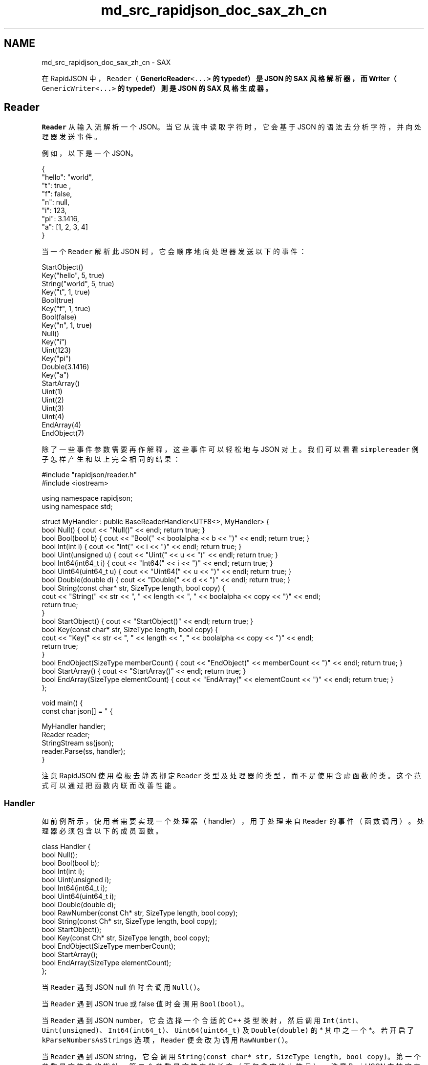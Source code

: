 .TH "md_src_rapidjson_doc_sax_zh_cn" 3 "Fri Jan 21 2022" "Neon Jumper" \" -*- nroff -*-
.ad l
.nh
.SH NAME
md_src_rapidjson_doc_sax_zh_cn \- SAX 
'SAX' 此术语源于 \fCSimple API for XML\fP。我们借了此术语去套用在 JSON 的解析及生成。
.PP
在 RapidJSON 中，\fCReader\fP（\fC\fBGenericReader\fP<\&.\&.\&.>\fP 的 typedef）是 JSON 的 SAX 风格解析器，而 \fC\fBWriter\fP\fP（\fCGenericWriter<\&.\&.\&.>\fP 的 typedef）则是 JSON 的 SAX 风格生成器。
.SH "Reader"
.PP
\fCReader\fP 从输入流解析一个 JSON。当它从流中读取字符时，它会基于 JSON 的语法去分析字符，并向处理器发送事件。
.PP
例如，以下是一个 JSON。
.PP
.PP
.nf
{
    "hello": "world",
    "t": true ,
    "f": false,
    "n": null,
    "i": 123,
    "pi": 3\&.1416,
    "a": [1, 2, 3, 4]
}
.fi
.PP
.PP
当一个 \fCReader\fP 解析此 JSON 时，它会顺序地向处理器发送以下的事件：
.PP
.PP
.nf
StartObject()
Key("hello", 5, true)
String("world", 5, true)
Key("t", 1, true)
Bool(true)
Key("f", 1, true)
Bool(false)
Key("n", 1, true)
Null()
Key("i")
Uint(123)
Key("pi")
Double(3\&.1416)
Key("a")
StartArray()
Uint(1)
Uint(2)
Uint(3)
Uint(4)
EndArray(4)
EndObject(7)
.fi
.PP
.PP
除了一些事件参数需要再作解释，这些事件可以轻松地与 JSON 对上。我们可以看看 \fCsimplereader\fP 例子怎样产生和以上完全相同的结果：
.PP
.PP
.nf
#include "rapidjson/reader\&.h"
#include <iostream>

using namespace rapidjson;
using namespace std;

struct MyHandler : public BaseReaderHandler<UTF8<>, MyHandler> {
    bool Null() { cout << "Null()" << endl; return true; }
    bool Bool(bool b) { cout << "Bool(" << boolalpha << b << ")" << endl; return true; }
    bool Int(int i) { cout << "Int(" << i << ")" << endl; return true; }
    bool Uint(unsigned u) { cout << "Uint(" << u << ")" << endl; return true; }
    bool Int64(int64_t i) { cout << "Int64(" << i << ")" << endl; return true; }
    bool Uint64(uint64_t u) { cout << "Uint64(" << u << ")" << endl; return true; }
    bool Double(double d) { cout << "Double(" << d << ")" << endl; return true; }
    bool String(const char* str, SizeType length, bool copy) { 
        cout << "String(" << str << ", " << length << ", " << boolalpha << copy << ")" << endl;
        return true;
    }
    bool StartObject() { cout << "StartObject()" << endl; return true; }
    bool Key(const char* str, SizeType length, bool copy) { 
        cout << "Key(" << str << ", " << length << ", " << boolalpha << copy << ")" << endl;
        return true;
    }
    bool EndObject(SizeType memberCount) { cout << "EndObject(" << memberCount << ")" << endl; return true; }
    bool StartArray() { cout << "StartArray()" << endl; return true; }
    bool EndArray(SizeType elementCount) { cout << "EndArray(" << elementCount << ")" << endl; return true; }
};

void main() {
    const char json[] = " { \"hello\" : \"world\", \"t\" : true , \"f\" : false, \"n\": null, \"i\":123, \"pi\": 3\&.1416, \"a\":[1, 2, 3, 4] } ";

    MyHandler handler;
    Reader reader;
    StringStream ss(json);
    reader\&.Parse(ss, handler);
}
.fi
.PP
.PP
注意 RapidJSON 使用模板去静态挷定 \fCReader\fP 类型及处理器的类型，而不是使用含虚函数的类。这个范式可以通过把函数内联而改善性能。
.SS "Handler"
如前例所示，使用者需要实现一个处理器（handler），用于处理来自 \fCReader\fP 的事件（函数调用）。处理器必须包含以下的成员函数。
.PP
.PP
.nf
class Handler {
    bool Null();
    bool Bool(bool b);
    bool Int(int i);
    bool Uint(unsigned i);
    bool Int64(int64_t i);
    bool Uint64(uint64_t i);
    bool Double(double d);
    bool RawNumber(const Ch* str, SizeType length, bool copy);
    bool String(const Ch* str, SizeType length, bool copy);
    bool StartObject();
    bool Key(const Ch* str, SizeType length, bool copy);
    bool EndObject(SizeType memberCount);
    bool StartArray();
    bool EndArray(SizeType elementCount);
};
.fi
.PP
.PP
当 \fCReader\fP 遇到 JSON null 值时会调用 \fCNull()\fP。
.PP
当 \fCReader\fP 遇到 JSON true 或 false 值时会调用 \fCBool(bool)\fP。
.PP
当 \fCReader\fP 遇到 JSON number，它会选择一个合适的 C++ 类型映射，然后调用 \fCInt(int)\fP、\fCUint(unsigned)\fP、\fCInt64(int64_t)\fP、\fCUint64(uint64_t)\fP 及 \fCDouble(double)\fP 的 * 其中之一个 *。 若开启了 \fCkParseNumbersAsStrings\fP 选项，\fCReader\fP 便会改为调用 \fCRawNumber()\fP。
.PP
当 \fCReader\fP 遇到 JSON string，它会调用 \fCString(const char* str, SizeType length, bool copy)\fP。第一个参数是字符串的指针。第二个参数是字符串的长度（不包含空终止符号）。注意 RapidJSON 支持字串中含有空字符 \fC\\0\fP。若出现这种情况，便会有 \fCstrlen(str) < length\fP。最后的 \fCcopy\fP 参数表示处理器是否需要复制该字符串。在正常解析时，\fCcopy = true\fP。仅当使用原位解析时，\fCcopy = false\fP。此外，还要注意字符的类型与目标编码相关，我们稍后会再谈这一点。
.PP
当 \fCReader\fP 遇到 JSON object 的开始之时，它会调用 \fCStartObject()\fP。JSON 的 object 是一个键值对（成员）的集合。若 object 包含成员，它会先为成员的名字调用 \fCKey()\fP，然后再按值的类型调用函数。它不断调用这些键值对，直至最终调用 \fCEndObject(SizeType memberCount)\fP。注意 \fCmemberCount\fP 参数对处理器来说只是协助性质，使用者可能不需要此参数。
.PP
JSON array 与 object 相似，但更简单。在 array 开始时，\fCReader\fP 会调用 \fCBeginArary()\fP。若 array 含有元素，它会按元素的类型来读用函数。相似地，最后它会调用 \fCEndArray(SizeType elementCount)\fP，其中 \fCelementCount\fP 参数对处理器来说只是协助性质。
.PP
每个处理器函数都返回一个 \fCbool\fP。正常它们应返回 \fCtrue\fP。若处理器遇到错误，它可以返回 \fCfalse\fP 去通知事件发送方停止继续处理。
.PP
例如，当我们用 \fCReader\fP 解析一个 JSON 时，处理器检测到该 JSON 并不符合所需的 schema，那么处理器可以返回 \fCfalse\fP，令 \fCReader\fP 停止之后的解析工作。而 \fCReader\fP 会进入一个错误状态，并以 \fCkParseErrorTermination\fP 错误码标识。
.SS "GenericReader"
前面提及，\fCReader\fP 是 \fC\fBGenericReader\fP\fP 模板类的 typedef：
.PP
.PP
.nf
namespace rapidjson {

template <typename SourceEncoding, typename TargetEncoding, typename Allocator = MemoryPoolAllocator<> >
class GenericReader {
    // \&.\&.\&.
};

typedef GenericReader<UTF8<>, UTF8<> > Reader;

} // namespace rapidjson
.fi
.PP
.PP
\fCReader\fP 使用 UTF-8 作为来源及目标编码。来源编码是指 JSON 流的编码。目标编码是指 \fCString()\fP 的 \fCstr\fP 参数所用的编码。例如，要解析一个 UTF-8 流并输出至 UTF-16 string 事件，你需要这么定义一个 reader：
.PP
.PP
.nf
GenericReader<UTF8<>, UTF16<> > reader;
.fi
.PP
.PP
注意到 \fC\fBUTF16\fP\fP 的缺省类型是 \fCwchar_t\fP。因此这个 \fCreader\fP 需要调用处理器的 \fCString(const wchar_t*, SizeType, bool)\fP。
.PP
第三个模板参数 \fCAllocator\fP 是内部数据结构（实际上是一个堆栈）的分配器类型。
.SS "Parsing"
\fCReader\fP 的唯一功能就是解析 JSON。
.PP
.PP
.nf
template <unsigned parseFlags, typename InputStream, typename Handler>
bool Parse(InputStream& is, Handler& handler);

// 使用 parseFlags = kDefaultParseFlags
template <typename InputStream, typename Handler>
bool Parse(InputStream& is, Handler& handler);
.fi
.PP
.PP
若在解析中出现错误，它会返回 \fCfalse\fP。使用者可调用 \fCbool HasParseEror()\fP, \fCParseErrorCode GetParseErrorCode()\fP 及 \fCsize_t GetErrorOffset()\fP 获取错误状态。实际上 \fCDocument\fP 使用这些 \fCReader\fP 函数去获取解析错误。请参考 \fBDOM\fP 去了解有关解析错误的细节。
.SH "Writer"
.PP
\fCReader\fP 把 JSON 转换（解析）成为事件。\fC\fBWriter\fP\fP 做完全相反的事情。它把事件转换成 JSON。
.PP
\fC\fBWriter\fP\fP 是非常容易使用的。若你的应用程序只需把一些数据转换成 JSON，可能直接使用 \fC\fBWriter\fP\fP，会比建立一个 \fCDocument\fP 然后用 \fC\fBWriter\fP\fP 把它转换成 JSON 更加方便。
.PP
在 \fCsimplewriter\fP 例子里，我们做 \fCsimplereader\fP 完全相反的事情。
.PP
.PP
.nf
#include "rapidjson/writer\&.h"
#include "rapidjson/stringbuffer\&.h"
#include <iostream>

using namespace rapidjson;
using namespace std;

void main() {
    StringBuffer s;
    Writer<StringBuffer> writer(s);
    
    writer\&.StartObject();
    writer\&.Key("hello");
    writer\&.String("world");
    writer\&.Key("t");
    writer\&.Bool(true);
    writer\&.Key("f");
    writer\&.Bool(false);
    writer\&.Key("n");
    writer\&.Null();
    writer\&.Key("i");
    writer\&.Uint(123);
    writer\&.Key("pi");
    writer\&.Double(3\&.1416);
    writer\&.Key("a");
    writer\&.StartArray();
    for (unsigned i = 0; i < 4; i++)
        writer\&.Uint(i);
    writer\&.EndArray();
    writer\&.EndObject();

    cout << s\&.GetString() << endl;
}
.fi
.PP
.PP
.PP
.nf
{"hello":"world","t":true,"f":false,"n":null,"i":123,"pi":3\&.1416,"a":[0,1,2,3]}
.fi
.PP
.PP
\fCString()\fP 及 \fCKey()\fP 各有两个重载。一个是如处理器 concept 般，有 3 个参数。它能处理含空字符的字符串。另一个是如上中使用的较简单版本。
.PP
注意到，例子代码中的 \fCEndArray()\fP 及 \fCEndObject()\fP 并没有参数。可以传递一个 \fCSizeType\fP 的参数，但它会被 \fC\fBWriter\fP\fP 忽略。
.PP
你可能会怀疑，为什么不使用 \fCsprintf()\fP 或 \fCstd::stringstream\fP 去建立一个 JSON？
.PP
这有几个原因：
.IP "1." 4
\fC\fBWriter\fP\fP 必然会输出一个结构良好（well-formed）的 JSON。若然有错误的事件次序（如 \fCInt()\fP 紧随 \fCStartObject()\fP 出现），它会在调试模式中产生断言失败。
.IP "2." 4
\fC\fBWriter::String()\fP\fP 可处理字符串转义（如把码点 \fCU+000A\fP 转换成 \fC\\n\fP）及进行 Unicode 转码。
.IP "3." 4
\fC\fBWriter\fP\fP 一致地处理 number 的输出。
.IP "4." 4
\fC\fBWriter\fP\fP 实现了事件处理器 concept。可用于处理来自 \fCReader\fP、\fCDocument\fP 或其他事件发生器。
.IP "5." 4
\fC\fBWriter\fP\fP 可对不同平台进行优化。
.PP
.PP
无论如何，使用 \fC\fBWriter\fP\fP API 去生成 JSON 甚至乎比这些临时方法更简单。
.SS "Template"
\fC\fBWriter\fP\fP 与 \fCReader\fP 有少许设计区别。\fC\fBWriter\fP\fP 是一个模板类，而不是一个 typedef。 并没有 \fCGenericWriter\fP。以下是 \fC\fBWriter\fP\fP 的声明。
.PP
.PP
.nf
namespace rapidjson {

template<typename OutputStream, typename SourceEncoding = UTF8<>, typename TargetEncoding = UTF8<>, typename Allocator = CrtAllocator<> >
class Writer {
public:
    Writer(OutputStream& os, Allocator* allocator = 0, size_t levelDepth = kDefaultLevelDepth)
// \&.\&.\&.
};

} // namespace rapidjson
.fi
.PP
.PP
\fCOutputStream\fP 模板参数是输出流的类型。它的类型不可以被自动推断，必须由使用者提供。
.PP
\fCSourceEncoding\fP 模板参数指定了 \fCString(const Ch*, \&.\&.\&.)\fP 的编码。
.PP
\fCTargetEncoding\fP 模板参数指定输出流的编码。
.PP
\fCAllocator\fP 是分配器的类型，用于分配内部数据结构（一个堆栈）。
.PP
\fCwriteFlags\fP 是以下位标志的组合：
.PP
写入位标志   意义    \fCkWriteNoFlags\fP   没有任何标志。    \fCkWriteDefaultFlags\fP   缺省的解析选项。它等于 \fCRAPIDJSON_WRITE_DEFAULT_FLAGS\fP 宏，此宏定义为 \fCkWriteNoFlags\fP。    \fCkWriteValidateEncodingFlag\fP   校验 JSON 字符串的编码。    \fCkWriteNanAndInfFlag\fP   容许写入 \fCInfinity\fP, \fC-Infinity\fP 及 \fCNaN\fP。   
.PP
此外，\fC\fBWriter\fP\fP 的构造函数有一 \fClevelDepth\fP 参数。存储每层阶信息的初始内存分配量受此参数影响。
.SS "PrettyWriter"
\fC\fBWriter\fP\fP 所输出的是没有空格字符的最紧凑 JSON，适合网络传输或储存，但不适合人类阅读。
.PP
因此，RapidJSON 提供了一个 \fC\fBPrettyWriter\fP\fP，它在输出中加入缩进及换行。
.PP
\fC\fBPrettyWriter\fP\fP 的用法与 \fC\fBWriter\fP\fP 几乎一样，不同之处是 \fC\fBPrettyWriter\fP\fP 提供了一个 \fCSetIndent(Ch indentChar, unsigned indentCharCount)\fP 函数。缺省的缩进是 4 个空格。
.SS "Completeness and Reset"
一个 \fC\fBWriter\fP\fP 只可输出单个 JSON，其根节点可以是任何 JSON 类型。当处理完单个根节点事件（如 \fCString()\fP），或匹配的最后 \fCEndObject()\fP 或 \fCEndArray()\fP 事件，输出的 JSON 是结构完整（well-formed）及完整的。使用者可调用 \fC\fBWriter::IsComplete()\fP\fP 去检测完整性。
.PP
当 JSON 完整时，\fC\fBWriter\fP\fP 不能再接受新的事件。不然其输出便会是不合法的（例如有超过一个根节点）。为了重新利用 \fC\fBWriter\fP\fP 对象，使用者可调用 \fC\fBWriter::Reset(OutputStream& os)\fP\fP 去重置其所有内部状态及设置新的输出流。
.SH "Techniques"
.PP
.SS "Parsing JSON to Custom Data Structure"
\fCDocument\fP 的解析功能完全依靠 \fCReader\fP。实际上 \fCDocument\fP 是一个处理器，在解析 JSON 时接收事件去建立一个 DOM。
.PP
使用者可以直接使用 \fCReader\fP 去建立其他数据结构。这消除了建立 DOM 的步骤，从而减少了内存开销并改善性能。
.PP
在以下的 \fCmessagereader\fP 例子中，\fC\fBParseMessages()\fP\fP 解析一个 JSON，该 JSON 应该是一个含键值对的 object。
.PP
.PP
.nf
#include "rapidjson/reader\&.h"
#include "rapidjson/error/en\&.h"
#include <iostream>
#include <string>
#include <map>

using namespace std;
using namespace rapidjson;

typedef map<string, string> MessageMap;

struct MessageHandler
    : public BaseReaderHandler<UTF8<>, MessageHandler> {
    MessageHandler() : state_(kExpectObjectStart) {
    }

    bool StartObject() {
        switch (state_) {
        case kExpectObjectStart:
            state_ = kExpectNameOrObjectEnd;
            return true;
        default:
            return false;
        }
    }

    bool String(const char* str, SizeType length, bool) {
        switch (state_) {
        case kExpectNameOrObjectEnd:
            name_ = string(str, length);
            state_ = kExpectValue;
            return true;
        case kExpectValue:
            messages_\&.insert(MessageMap::value_type(name_, string(str, length)));
            state_ = kExpectNameOrObjectEnd;
            return true;
        default:
            return false;
        }
    }

    bool EndObject(SizeType) { return state_ == kExpectNameOrObjectEnd; }

    bool Default() { return false; } // All other events are invalid\&.

    MessageMap messages_;
    enum State {
        kExpectObjectStart,
        kExpectNameOrObjectEnd,
        kExpectValue,
    }state_;
    std::string name_;
};

void ParseMessages(const char* json, MessageMap& messages) {
    Reader reader;
    MessageHandler handler;
    StringStream ss(json);
    if (reader\&.Parse(ss, handler))
        messages\&.swap(handler\&.messages_);   // Only change it if success\&.
    else {
        ParseErrorCode e = reader\&.GetParseErrorCode();
        size_t o = reader\&.GetErrorOffset();
        cout << "Error: " << GetParseError_En(e) << endl;;
        cout << " at offset " << o << " near '" << string(json)\&.substr(o, 10) << "\&.\&.\&.'" << endl;
    }
}

int main() {
    MessageMap messages;

    const char* json1 = "{ \"greeting\" : \"Hello!\", \"farewell\" : \"bye-bye!\" }";
    cout << json1 << endl;
    ParseMessages(json1, messages);

    for (MessageMap::const_iterator itr = messages\&.begin(); itr != messages\&.end(); ++itr)
        cout << itr->first << ": " << itr->second << endl;

    cout << endl << "Parse a JSON with invalid schema\&." << endl;
    const char* json2 = "{ \"greeting\" : \"Hello!\", \"farewell\" : \"bye-bye!\", \"foo\" : {} }";
    cout << json2 << endl;
    ParseMessages(json2, messages);

    return 0;
}
.fi
.PP
.PP
.PP
.nf
{ "greeting" : "Hello!", "farewell" : "bye-bye!" }
farewell: bye-bye!
greeting: Hello!

Parse a JSON with invalid schema\&.
{ "greeting" : "Hello!", "farewell" : "bye-bye!", "foo" : {} }
Error: Terminate parsing due to Handler error\&.
 at offset 59 near '} }\&.\&.\&.'
.fi
.PP
.PP
第一个 JSON（\fCjson1\fP）被成功地解析至 \fCMessageMap\fP。由于 \fCMessageMap\fP 是一个 \fCstd::map\fP，打印次序按键值排序。此次序与 JSON 中的次序不同。
.PP
在第二个 JSON（\fCjson2\fP）中，\fCfoo\fP 的值是一个空 object。由于它是一个 object，\fC\fBMessageHandler::StartObject()\fP\fP 会被调用。然而，在 \fCstate_ = kExpectValue\fP 的情况下，该函数会返回 \fCfalse\fP，并导致解析过程终止。错误代码是 \fCkParseErrorTermination\fP。
.SS "Filtering of JSON"
如前面提及过，\fC\fBWriter\fP\fP 可处理 \fCReader\fP 发出的事件。\fC\fBexample/condense/condense\&.cpp\fP\fP 例子简单地设置 \fC\fBWriter\fP\fP 作为一个 \fCReader\fP 的处理器，因此它能移除 JSON 中的所有空白字符。\fC\fBexample/pretty/pretty\&.cpp\fP\fP 例子使用同样的关系，只是以 \fC\fBPrettyWriter\fP\fP 取代 \fC\fBWriter\fP\fP。因此 \fCpretty\fP 能够重新格式化 JSON，加入缩进及换行。
.PP
实际上，我们可以使用 SAX 风格 API 去加入（多个）中间层去过滤 JSON 的内容。例如 \fCcapitalize\fP 例子可以把所有 JSON string 改为大写。
.PP
.PP
.nf
#include "rapidjson/reader\&.h"
#include "rapidjson/writer\&.h"
#include "rapidjson/filereadstream\&.h"
#include "rapidjson/filewritestream\&.h"
#include "rapidjson/error/en\&.h"
#include <vector>
#include <cctype>

using namespace rapidjson;

template<typename OutputHandler>
struct CapitalizeFilter {
    CapitalizeFilter(OutputHandler& out) : out_(out), buffer_() {
    }

    bool Null() { return out_\&.Null(); }
    bool Bool(bool b) { return out_\&.Bool(b); }
    bool Int(int i) { return out_\&.Int(i); }
    bool Uint(unsigned u) { return out_\&.Uint(u); }
    bool Int64(int64_t i) { return out_\&.Int64(i); }
    bool Uint64(uint64_t u) { return out_\&.Uint64(u); }
    bool Double(double d) { return out_\&.Double(d); }
    bool RawNumber(const char* str, SizeType length, bool copy) { return out_\&.RawNumber(str, length, copy); }
    bool String(const char* str, SizeType length, bool) { 
        buffer_\&.clear();
        for (SizeType i = 0; i < length; i++)
            buffer_\&.push_back(std::toupper(str[i]));
        return out_\&.String(&buffer_\&.front(), length, true); // true = output handler need to copy the string
    }
    bool StartObject() { return out_\&.StartObject(); }
    bool Key(const char* str, SizeType length, bool copy) { return String(str, length, copy); }
    bool EndObject(SizeType memberCount) { return out_\&.EndObject(memberCount); }
    bool StartArray() { return out_\&.StartArray(); }
    bool EndArray(SizeType elementCount) { return out_\&.EndArray(elementCount); }

    OutputHandler& out_;
    std::vector<char> buffer_;
};

int main(int, char*[]) {
    // Prepare JSON reader and input stream\&.
    Reader reader;
    char readBuffer[65536];
    FileReadStream is(stdin, readBuffer, sizeof(readBuffer));

    // Prepare JSON writer and output stream\&.
    char writeBuffer[65536];
    FileWriteStream os(stdout, writeBuffer, sizeof(writeBuffer));
    Writer<FileWriteStream> writer(os);

    // JSON reader parse from the input stream and let writer generate the output\&.
    CapitalizeFilter<Writer<FileWriteStream> > filter(writer);
    if (!reader\&.Parse(is, filter)) {
        fprintf(stderr, "\nError(%u): %s\n", (unsigned)reader\&.GetErrorOffset(), GetParseError_En(reader\&.GetParseErrorCode()));
        return 1;
    }

    return 0;
}
.fi
.PP
.PP
注意到，不可简单地把 JSON 当作字符串去改为大写。例如： 
.PP
.nf
["Hello\nWorld"]

.fi
.PP
.PP
简单地把整个 JSON 转为大写的话会产生错误的转义符： 
.PP
.nf
["HELLO\NWORLD"]

.fi
.PP
.PP
而 \fCcapitalize\fP 就会产生正确的结果： 
.PP
.nf
["HELLO\nWORLD"]

.fi
.PP
.PP
我们还可以开发更复杂的过滤器。然而，由于 SAX 风格 API 在某一时间点只能提供单一事件的信息，使用者需要自行记录一些上下文信息（例如从根节点起的路径、储存其他相关值）。对于处理某些情况，用 DOM 会比 SAX 更容易实现。 
